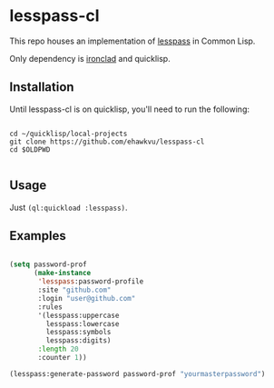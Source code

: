 * lesspass-cl

This repo houses an implementation of [[https://github.com/lesspass/lesspass][lesspass]] in Common Lisp.

Only dependency is [[https://github.com/sharplispers/ironclad][ironclad]] and quicklisp.


** Installation

Until lesspass-cl is on quicklisp, you'll need to run the following:

#+begin_src shell

cd ~/quicklisp/local-projects
git clone https://github.com/ehawkvu/lesspass-cl
cd $OLDPWD

#+end_src


** Usage

Just =(ql:quickload :lesspass)=.

** Examples

#+begin_src lisp

(setq password-prof
      (make-instance
       'lesspass:password-profile
       :site "github.com"
       :login "user@github.com"
       :rules
       '(lesspass:uppercase
         lesspass:lowercase
         lesspass:symbols
         lesspass:digits)
       :length 20
       :counter 1))

(lesspass:generate-password password-prof "yourmasterpassword")

#+end_src

